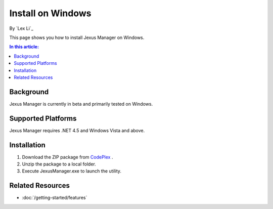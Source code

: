 Install on Windows
==================

By `Lex Li`_

This page shows you how to install Jexus Manager on Windows.

.. contents:: In this article:
  :local:
  :depth: 1

Background
----------
Jexus Manager is currently in beta and primarily tested on Windows.

Supported Platforms
-------------------
Jexus Manager requires .NET 4.5 and Windows Vista and above.

Installation
------------
#. Download the ZIP package from `CodePlex <https://jexus.codeplex.com/releases/view/138373>`_ .
#. Unzip the package to a local folder.
#. Execute JexusManager.exe to launch the utility.

Related Resources
-----------------

- :doc:`/getting-started/features`
